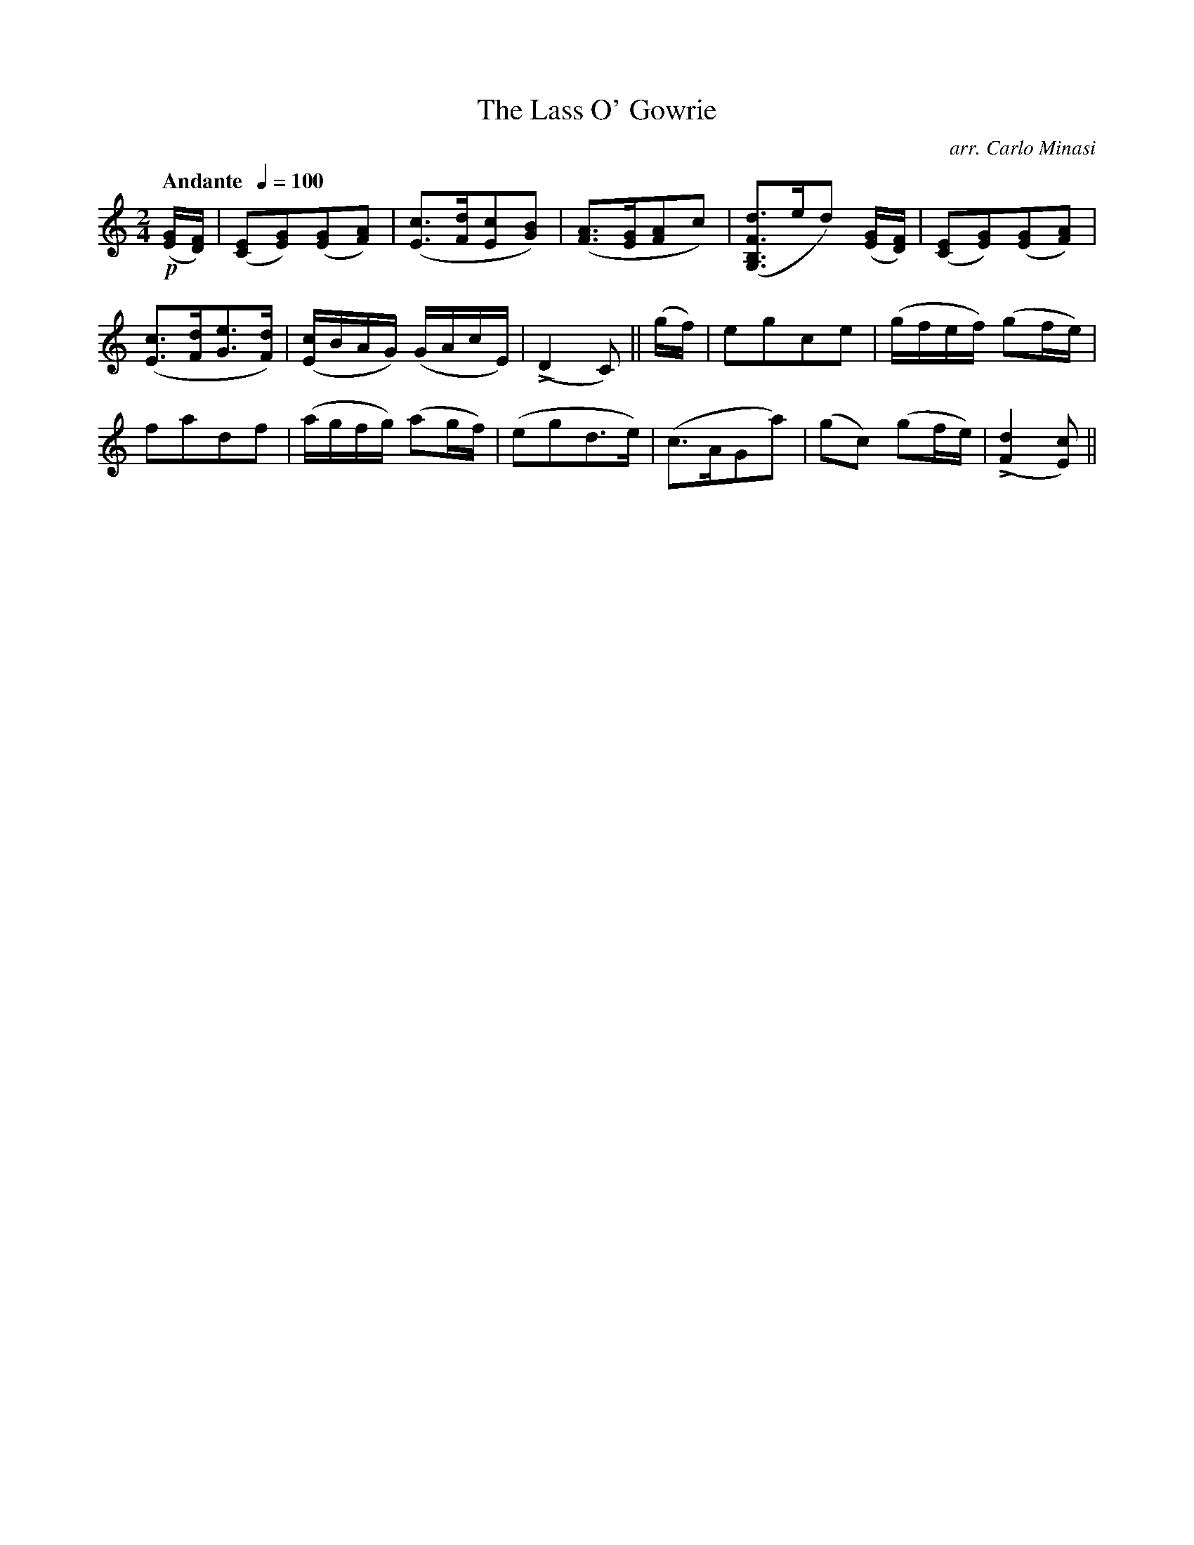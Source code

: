X:65
T:Lass O' Gowrie, The
C:arr. Carlo Minasi
M:2/4
L:1/8
B:Chappell's One Hundred Scotch Melodies
B:Arranged for the Concertina by Carlo Minasi
Q:"Andante  "1/4=100
Z:Peter Dunk 2012
K:C
!p!([G/E/][F/D/])|([EC][GE])([GE][AF])|([cE]>[dF][cE][BG])|\
([AF]>[GE][AF]c)|([dFB,G,]>ed) \
([G/E/][F/D/])|([EC][GE])([GE][AF])|
%
([cE]>[dF][eG]>[dF])|([c/E/]B/A/G/) (G/A/c/E/)|\
L(D2C)||(g/f/)|egce|(g/f/e/f/) (gf/e/)|
%
fadf|(a/g/f/g/) (ag/f/)|(egd>e)|\
(c>AGa)|(gc) (gf/e/)| L([d2F2] [cE])||
